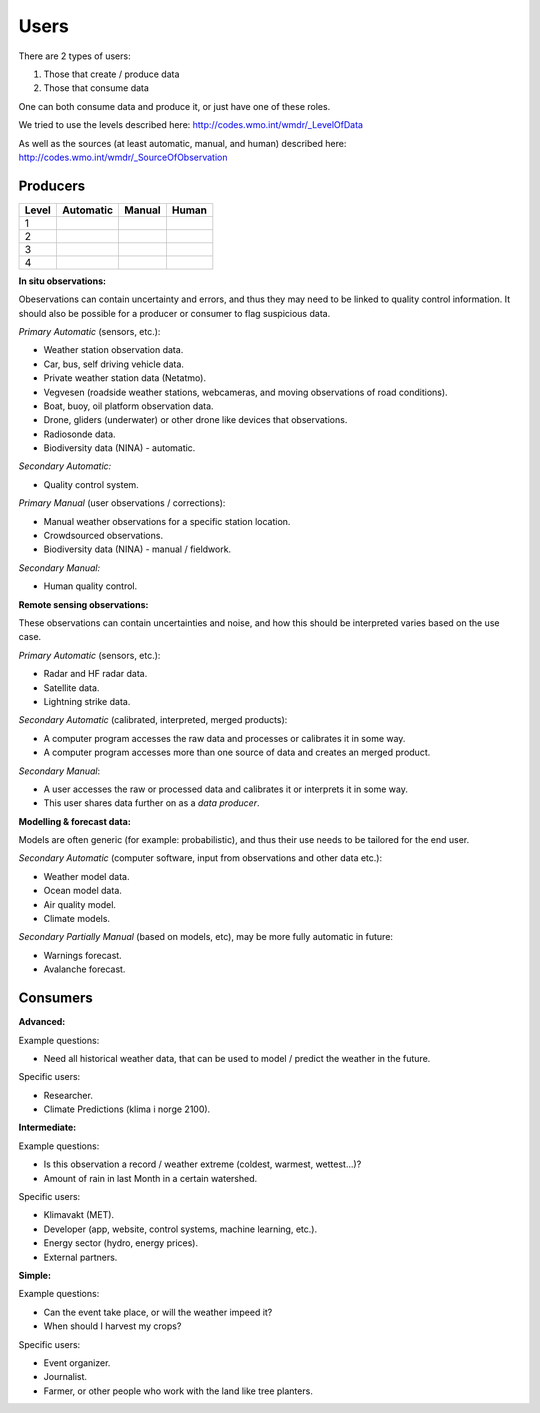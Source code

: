 -----
Users 
-----

There are 2 types of users:

1. Those that create / produce data
2. Those that consume data 

One can both consume data and produce it, or just have one of these roles.

We tried to use the levels described here: http://codes.wmo.int/wmdr/_LevelOfData

As well as the sources (at least automatic, manual, and human) described here: http://codes.wmo.int/wmdr/_SourceOfObservation


Producers
=========


==========  ===================================  ===================================  ===================================
  Level                 Automatic                              Manual                               Human
==========  ===================================  ===================================  ===================================
    1    
    2
    3
    4
==========  ===================================  ===================================  ===================================

**In situ observations:**

Obeservations can contain uncertainty and errors, and thus they may need to be linked to quality control information. It should also be possible for a producer or consumer to flag suspicious data. 

*Primary Automatic* (sensors, etc.):

* Weather station observation data.

* Car, bus, self driving vehicle data.

* Private weather station data (Netatmo).

* Vegvesen (roadside weather stations, webcameras, and moving observations of road conditions).

* Boat, buoy, oil platform observation data. 
 
* Drone, gliders (underwater) or other drone like devices that observations.

* Radiosonde data.
 
* Biodiversity data (NINA) - automatic. 

*Secondary Automatic:*

* Quality control system.

*Primary Manual* (user observations / corrections):

* Manual weather observations for a specific station location.

* Crowdsourced observations.

* Biodiversity data (NINA) - manual / fieldwork. 

*Secondary Manual:*

* Human quality control.

**Remote sensing observations:**

These observations can contain uncertainties and noise, and how this should be interpreted varies based on the use case.

*Primary Automatic* (sensors, etc.):

* Radar and HF radar data.

* Satellite data. 
 
* Lightning strike data.

*Secondary Automatic* (calibrated, interpreted, merged products):

* A computer program accesses the raw data and processes or calibrates it in some way.

* A computer program accesses more than one source of data and creates an merged product. 

*Secondary Manual*:

* A user accesses the raw or processed data and calibrates it or interprets it in some way.

* This user shares data further on as a *data producer*.
 
**Modelling & forecast data:**

Models are often generic (for example: probabilistic), and thus their use needs to be tailored for the end user.

*Secondary Automatic* (computer software, input from observations and other data etc.):

* Weather model data.

* Ocean model data.
 
* Air quality model.
 
* Climate models.

*Secondary Partially Manual* (based on models, etc), may be more fully automatic in future:

* Warnings forecast.

* Avalanche forecast.


Consumers
=========

**Advanced:**

Example questions:

* Need all historical weather data, that can be used to model / predict the weather in the future.

Specific users: 

* Researcher.

* Climate Predictions (klima i norge 2100).

**Intermediate:**

Example questions:

* Is this observation a record / weather extreme (coldest, warmest, wettest...)?

* Amount of rain in last Month in a certain watershed.

Specific users: 

* Klimavakt (MET).

* Developer (app, website, control systems, machine learning, etc.).

* Energy sector (hydro, energy prices). 

* External partners. 

**Simple:**

Example questions:
 
* Can the event take place, or will the weather impeed it?

* When should I harvest my crops?

Specific users: 

* Event organizer. 

* Journalist.

* Farmer, or other people who work with the land like tree planters. 


